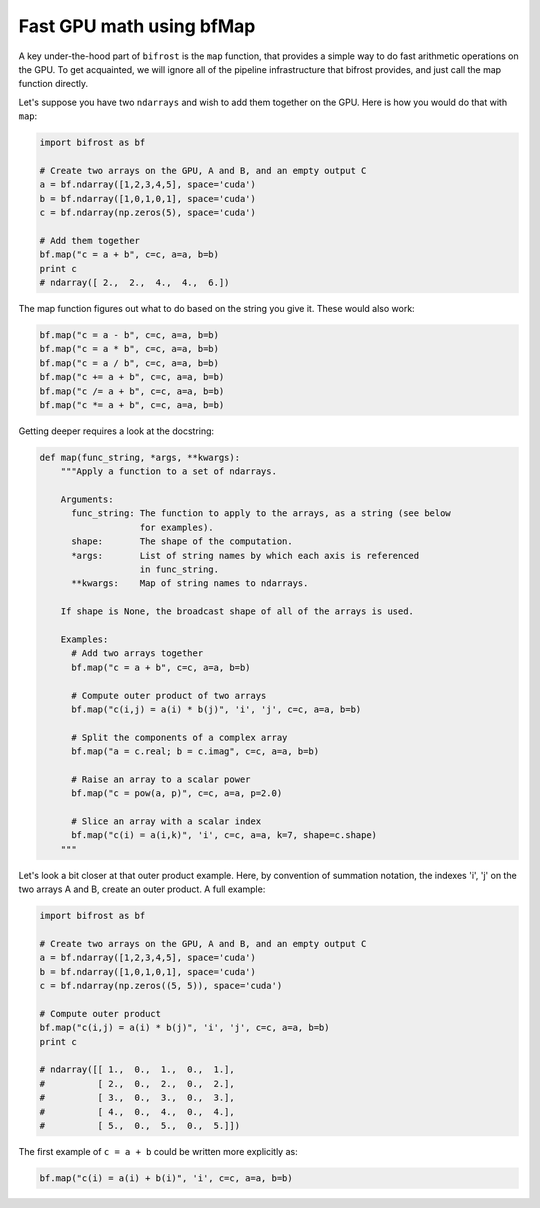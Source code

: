 Fast GPU math using bfMap
=========================

A key under-the-hood part of ``bifrost`` is the ``map`` function, that
provides a simple way to do fast arithmetic operations on the GPU. To
get acquainted, we will ignore all of the pipeline infrastructure that
bifrost provides, and just call the map function directly.

Let's suppose you have two ``ndarrays`` and wish to add them together on
the GPU. Here is how you would do that with ``map``:

.. code:: python

    import bifrost as bf

    # Create two arrays on the GPU, A and B, and an empty output C
    a = bf.ndarray([1,2,3,4,5], space='cuda')
    b = bf.ndarray([1,0,1,0,1], space='cuda')
    c = bf.ndarray(np.zeros(5), space='cuda')

    # Add them together
    bf.map("c = a + b", c=c, a=a, b=b)
    print c
    # ndarray([ 2.,  2.,  4.,  4.,  6.])

The map function figures out what to do based on the string you give it.
These would also work:

.. code:: python

    bf.map("c = a - b", c=c, a=a, b=b)
    bf.map("c = a * b", c=c, a=a, b=b)
    bf.map("c = a / b", c=c, a=a, b=b)
    bf.map("c += a + b", c=c, a=a, b=b)
    bf.map("c /= a + b", c=c, a=a, b=b)
    bf.map("c *= a + b", c=c, a=a, b=b)

Getting deeper requires a look at the docstring:

.. code:: python

    def map(func_string, *args, **kwargs):
        """Apply a function to a set of ndarrays.
        
        Arguments:
          func_string: The function to apply to the arrays, as a string (see below
                       for examples).
          shape:       The shape of the computation. 
          *args:       List of string names by which each axis is referenced
                       in func_string.
          **kwargs:    Map of string names to ndarrays.
        
        If shape is None, the broadcast shape of all of the arrays is used.
        
        Examples:
          # Add two arrays together
          bf.map("c = a + b", c=c, a=a, b=b)
        
          # Compute outer product of two arrays
          bf.map("c(i,j) = a(i) * b(j)", 'i', 'j', c=c, a=a, b=b)
        
          # Split the components of a complex array
          bf.map("a = c.real; b = c.imag", c=c, a=a, b=b)
        
          # Raise an array to a scalar power
          bf.map("c = pow(a, p)", c=c, a=a, p=2.0)
        
          # Slice an array with a scalar index
          bf.map("c(i) = a(i,k)", 'i', c=c, a=a, k=7, shape=c.shape)
        """

Let's look a bit closer at that outer product example. Here, by
convention of summation notation, the indexes 'i', 'j' on the two arrays
A and B, create an outer product. A full example:

.. code:: python

    import bifrost as bf

    # Create two arrays on the GPU, A and B, and an empty output C
    a = bf.ndarray([1,2,3,4,5], space='cuda')
    b = bf.ndarray([1,0,1,0,1], space='cuda')
    c = bf.ndarray(np.zeros((5, 5)), space='cuda')

    # Compute outer product
    bf.map("c(i,j) = a(i) * b(j)", 'i', 'j', c=c, a=a, b=b)
    print c

    # ndarray([[ 1.,  0.,  1.,  0.,  1.],
    #          [ 2.,  0.,  2.,  0.,  2.],
    #          [ 3.,  0.,  3.,  0.,  3.],
    #          [ 4.,  0.,  4.,  0.,  4.],
    #          [ 5.,  0.,  5.,  0.,  5.]])

The first example of ``c = a + b`` could be written more explicitly as:

.. code:: python

    bf.map("c(i) = a(i) + b(i)", 'i', c=c, a=a, b=b)
